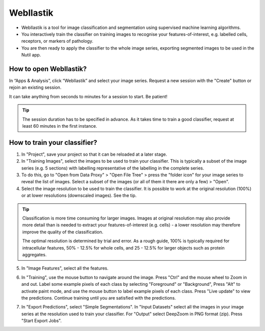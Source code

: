 **WebIlastik**
================

* WebIlastik is a tool for image classification and segmentation using supervised machine learning algorithms. 
* You interactively train the classifier on training images to recognise your features-of-interest, e.g. labelled cells, receptors, or markers of pathology. 
* You are then ready to apply the classifier to the whole image series, exporting segmented images to be used in the Nutil app.

How to open WebIlastik?
---------------------------
In “Apps & Analysis”, click “WebIlastik” and select your image series. Request a new session with the "Create" button or rejoin an existing session. 

It can take anything from seconds to minutes for a session to start. Be patient!

.. tip:: The session duration has to be specified in advance. As it takes time to train a good classifier, request at least 60 minutes in the first instance. 

.. image:: images/WebIlastik.PNG
  :align: center
  :width: 500


How to train your classifier?
-------------------------------------------

1. In "Project", save your project so that it can be reloaded at a later stage.
2. In "Training Images", select the images to be used to train your classifier. This is typically a subset of the image series (e.g. 5 sections) with labelling representative of the labelling in the complete series. 
3. To do this, go to "Open from Data Proxy" > "Open File Tree" > press the "folder icon" for your image series to reveal the list of images. Select a subset of the images (or all of them it there are only a few) > "Open". 
4. Select the image resolution to be used to train the classifier. It is possible to work at the original resolution (100%) or at lower resolutions (downscaled images). See the tip. 

.. tip:: Classification is more time consuming for larger images. Images at original resolution may also provide more detail than is needed to extract your features-of-interest (e.g. cells) - a lower resolution may therefore improve the quality of the classification.  

  The optimal resolution is determined by trial and error. As a rough guide, 100% is typically required for intracellular features, 50% - 12.5% for whole cells, and 25 - 12.5% for larger objects such as protein aggregates. 

5. In "Image Features", select all the features.

.. image:: images/ImageFeatures_ilastik.PNG
  :align: right
  :width: 400

6. In "Training", use the mouse button to navigate around the image. Press "Ctrl" and the mouse wheel to Zoom in and out. Label some example pixels of each class by selecting "Foreground" or "Background", Press "Alt" to activate paint mode, and use the mouse button to label example pixels of each class. Press "Live update" to view the predictions. Continue training until you are satisfied with the predictions.  

.. image:: images/Training.PNG
  :align: right
  :width: 500

7. In "Export Predictions", select "Simple Segmentations". In "Input Datasets" select all the images in your image series at the resolution used to train your classifier. For "Output" select DeepZoom in PNG format (zip). Press "Start Export Jobs".  

.. image:: images/ilastik_output.PNG
  :align: right
  :width: 400
